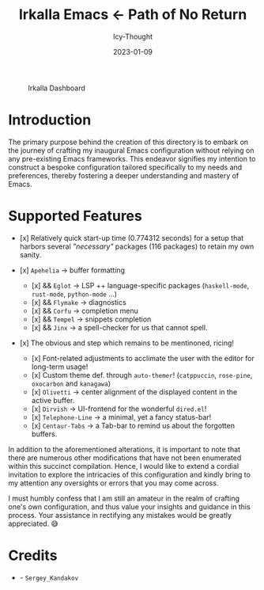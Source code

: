 #+title:        Irkalla Emacs <- Path of No Return
#+date:         2023-01-09
#+author:       Icy-Thought
#+description:  Welcome to my very first personal Emacs configuration!

#+CAPTION: Irkalla Dashboard
[[../.github/assets/themes/catppuccin/irkalla.png]]

* Introduction

The primary purpose behind the creation of this directory is to embark on the journey of crafting my inaugural Emacs configuration without relying on any pre-existing Emacs frameworks. This endeavor signifies my intention to construct a bespoke configuration tailored specifically to my needs and preferences, thereby fostering a deeper understanding and mastery of Emacs.

* Supported Features

- [x] Relatively quick start-up time (0.774312 seconds) for a setup that harbors several /"necessary"/ packages (116
  packages) to retain my own sanity.

- [x] =Apehelia=   -> buffer formatting
    - [x] && =Eglot=   -> LSP ++ language-specific packages (=haskell-mode=, =rust-mode=, =python-mode= ...)
    - [x] && =Flymake= -> diagnostics
    - [x] && =Corfu=   -> completion menu
    - [x] && =Tempel=  -> snippets completion
    - [x] && =Jinx=    -> a spell-checker for us that cannot spell.

- [x] The obvious and step which remains to be mentinoned, ricing!
    - [x] Font-related adjustments to acclimate the user with the editor for long-term usage!
    - [x] Custom theme def. through =auto-themer=! (=catppuccin=, =rose-pine=, =oxocarbon= and =kanagawa=)
    - [x] =Olivetti=       -> center alignment of the displayed content in the active buffer.
    - [x] =Dirvish=        -> UI-frontend for the wonderful =dired.el=!
    - [x] =Telephone-Line= -> a minimal, yet a fancy status-bar!
    - [x] =Centaur-Tabs=   -> a Tab-bar to remind us about the forgotten buffers.

In addition to the aforementioned alterations, it is important to note that there are numerous other modifications that have not been enumerated within this succinct compilation. Hence, I would like to extend a cordial invitation to explore the intricacies of this configuration and kindly bring to my attention any oversights or errors that you may come across.

I must humbly confess that I am still an amateur in the realm of crafting one's own configuration, and thus value your insights and guidance in this process. Your assistance in rectifying any mistakes would be greatly appreciated. 😅

* Credits

  - [[Wallpaper][./logo.svg]] - =Sergey_Kandakov=
